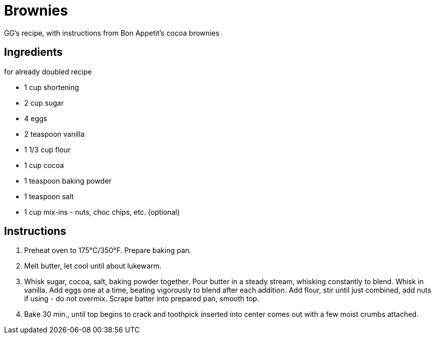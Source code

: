 = Brownies

GG's recipe, with instructions from Bon Appetit's cocoa brownies

== Ingredients

for already doubled recipe

* 1 cup shortening
* 2 cup sugar
* 4 eggs
* 2 teaspoon vanilla
* 1 1/3 cup flour
* 1 cup cocoa
* 1 teaspoon baking powder
* 1 teaspoon salt
* 1 cup mix-ins - nuts, choc chips, etc. (optional)

== Instructions

1. Preheat oven to 175°C/350°F. Prepare baking pan.

2. Melt butter, let cool until about lukewarm.

3. Whisk sugar, cocoa, salt, baking powder together. Pour butter in a steady stream, whisking constantly to blend. Whisk in vanilla. Add eggs one at a time, beating vigorously to blend after each addition. Add flour, stir until just combined, add nuts if using - do not overmix. Scrape batter into prepared pan, smooth top.

4. Bake 30 min., until top begins to crack and toothpick inserted into center comes out with a few moist crumbs attached.
